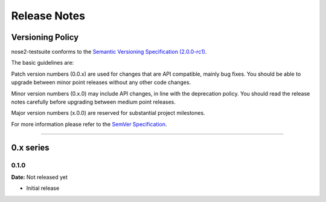 =============
Release Notes
=============

Versioning Policy
=================

nose2-testsuite conforms to the `Semantic Versioning Specification (2.0.0-rc1) <http://semver.org>`_.

The basic guidelines are:

Patch version numbers (0.0.x) are used for changes that are API compatible, mainly bug fixes.
You should be able to upgrade between minor point releases without any other code changes.

Minor version numbers (0.x.0) may include API changes, in line with the deprecation policy.
You should read the release notes carefully before upgrading between medium point releases.

Major version numbers (x.0.0) are reserved for substantial project milestones.

For more information please refer to the `SemVer Specification <http://semver.org>`_.


------------


0.x series
==========

0.1.0
-----

**Date:** Not released yet

- Initial release


